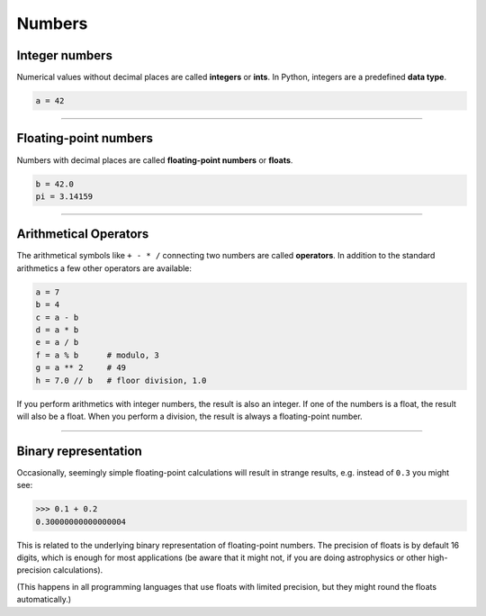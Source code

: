 Numbers
=======

Integer numbers
---------------

Numerical values without decimal places are called **integers** or
**ints**. In Python, integers are a predefined **data type**.

.. code:: python3

   a = 42

----

Floating-point numbers
----------------------

Numbers with decimal places are called **floating-point numbers** or
**floats**.

.. code:: python3

   b = 42.0
   pi = 3.14159

----

Arithmetical Operators
----------------------

The arithmetical symbols like ``+ - * /`` connecting two numbers are
called **operators**. In addition to the standard arithmetics a few
other operators are available:

.. code:: python3

   a = 7
   b = 4
   c = a - b      
   d = a * b      
   e = a / b      
   f = a % b      # modulo, 3
   g = a ** 2     # 49   
   h = 7.0 // b   # floor division, 1.0

If you perform arithmetics with integer numbers, the result is also an
integer. If one of the numbers is a float, the result will also be a
float. When you perform a division, the result is always a
floating-point number.

----

Binary representation
---------------------

Occasionally, seemingly simple floating-point calculations will result
in strange results, e.g. instead of ``0.3`` you might see:

.. code:: python3

   >>> 0.1 + 0.2
   0.30000000000000004

This is related to the underlying binary representation of
floating-point numbers. The precision of floats is by default 16 digits,
which is enough for most applications
(be aware that it might not, if you are doing astrophysics or other high-precision calculations).

(This happens in all programming languages that use floats with limited
precision, but they might round the floats automatically.)
